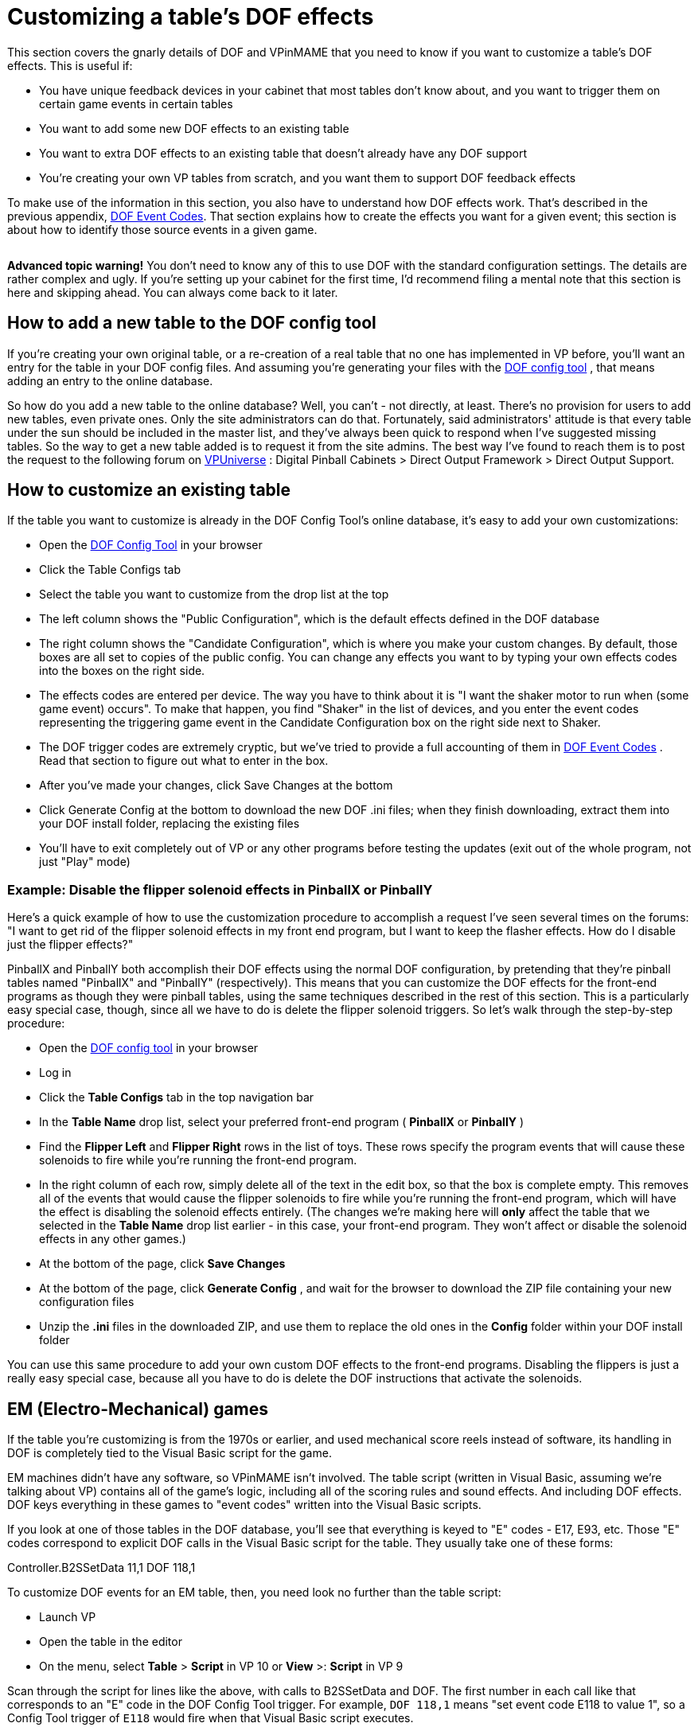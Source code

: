 [#CustomizeDOF]
= Customizing a table's DOF effects

This section covers the gnarly details of DOF and VPinMAME that you need to know if you want to customize a table's DOF effects. This is useful if:

* You have unique feedback devices in your cabinet that most tables don't know about, and you want to trigger them on certain game events in certain tables
* You want to add some new DOF effects to an existing table
* You want to extra DOF effects to an existing table that doesn't already have any DOF support
* You're creating your own VP tables from scratch, and you want them to support DOF feedback effects

To make use of the information in this section, you also have to understand how DOF effects work. That's described in the previous appendix, xref:dofEventCodes.adoc#dofEventCodes[DOF Event Codes]. That section explains how to create the effects you want for a given event; this section is about how to identify those source events in a given game.

[.left]
image::images/AdvancedIcon.png[""]
*Advanced topic warning!* You don't need to know any of this to use DOF with the standard configuration settings. The details are rather complex and ugly. If you're setting up your cabinet for the first time, I'd recommend filing a mental note that this section is here and skipping ahead. You can always come back to it later.

== How to add a new table to the DOF config tool

If you're creating your own original table, or a re-creation of a real table that no one has implemented in VP before, you'll want an entry for the table in your DOF config files. And assuming you're generating your files with the link:https://configtool.vpuniverse.com/[DOF config tool] , that means adding an entry to the online database.

So how do you add a new table to the online database? Well, you can't - not directly, at least. There's no provision for users to add new tables, even private ones. Only the site administrators can do that. Fortunately, said administrators' attitude is that every table under the sun should be included in the master list, and they've always been quick to respond when I've suggested missing tables. So the way to get a new table added is to request it from the site admins. The best way I've found to reach them is to post the request to the following forum on link:https://vpuniverse.com/forums/forums.html[VPUniverse] : Digital Pinball Cabinets > Direct Output Framework > Direct Output Support.

== How to customize an existing table

If the table you want to customize is already in the DOF Config Tool's online database, it's easy to add your own customizations:

* Open the link:https://configtool.vpuniverse.com/[DOF Config Tool] in your browser
* Click the Table Configs tab
* Select the table you want to customize from the drop list at the top
* The left column shows the "Public Configuration", which is the default effects defined in the DOF database
* The right column shows the "Candidate Configuration", which is where you make your custom changes. By default, those boxes are all set to copies of the public config. You can change any effects you want to by typing your own effects codes into the boxes on the right side.
* The effects codes are entered per device. The way you have to think about it is "I want the shaker motor to run when (some game event) occurs". To make that happen, you find "Shaker" in the list of devices, and you enter the event codes representing the triggering game event in the Candidate Configuration box on the right side next to Shaker.
* The DOF trigger codes are extremely cryptic, but we've tried to provide a full accounting of them in xref:dofEventCodes.adoc#dofEventCodes[DOF Event Codes] . Read that section to figure out what to enter in the box.
* After you've made your changes, click Save Changes at the bottom
* Click Generate Config at the bottom to download the new DOF .ini files; when they finish downloading, extract them into your DOF install folder, replacing the existing files
* You'll have to exit completely out of VP or any other programs before testing the updates (exit out of the whole program, not just "Play" mode)

=== Example: Disable the flipper solenoid effects in PinballX or PinballY

Here's a quick example of how to use the customization procedure to accomplish a request I've seen several times on the forums: "I want to get rid of the flipper solenoid effects in my front end program, but I want to keep the flasher effects. How do I disable just the flipper effects?"

PinballX and PinballY both accomplish their DOF effects using the normal DOF configuration, by pretending that they're pinball tables named "PinballX" and "PinballY" (respectively). This means that you can customize the DOF effects for the front-end programs as though they were pinball tables, using the same techniques described in the rest of this section. This is a particularly easy special case, though, since all we have to do is delete the flipper solenoid triggers. So let's walk through the step-by-step procedure:

* Open the link:https://configtool.vpuniverse.com/[DOF config tool] in your browser
* Log in
* Click the *Table Configs* tab in the top navigation bar
* In the *Table Name* drop list, select your preferred front-end program ( *PinballX* or *PinballY* )
* Find the *Flipper Left* and *Flipper Right* rows in the list of toys. These rows specify the program events that will cause these solenoids to fire while you're running the front-end program.
* In the right column of each row, simply delete all of the text in the edit box, so that the box is complete empty. This removes all of the events that would cause the flipper solenoids to fire while you're running the front-end program, which will have the effect is disabling the solenoid effects entirely. (The changes we're making here will *only* affect the table that we selected in the *Table Name* drop list earlier - in this case, your front-end program. They won't affect or disable the solenoid effects in any other games.)
* At the bottom of the page, click *Save Changes*
* At the bottom of the page, click *Generate Config* , and wait for the browser to download the ZIP file containing your new configuration files
* Unzip the *.ini* files in the downloaded ZIP, and use them to replace the old ones in the *Config* folder within your DOF install folder

You can use this same procedure to add your own custom DOF effects to the front-end programs. Disabling the flippers is just a really easy special case, because all you have to do is delete the DOF instructions that activate the solenoids.

== EM (Electro-Mechanical) games

If the table you're customizing is from the 1970s or earlier, and used mechanical score reels instead of software, its handling in DOF is completely tied to the Visual Basic script for the game.

EM machines didn't have any software, so VPinMAME isn't involved. The table script (written in Visual Basic, assuming we're talking about VP) contains all of the game's logic, including all of the scoring rules and sound effects. And including DOF effects. DOF keys everything in these games to "event codes" written into the Visual Basic scripts.

If you look at one of those tables in the DOF database, you'll see that everything is keyed to "E" codes - E17, E93, etc. Those "E" codes correspond to explicit DOF calls in the Visual Basic script for the table. They usually take one of these forms:

Controller.B2SSetData 11,1 DOF 118,1

To customize DOF events for an EM table, then, you need look no further than the table script:

* Launch VP
* Open the table in the editor
* On the menu, select *Table* > *Script* in VP 10 or *View* >: *Script* in VP 9

Scan through the script for lines like the above, with calls to B2SSetData and DOF. The first number in each call like that corresponds to an "E" code in the DOF Config Tool trigger. For example, `DOF 118,1` means "set event code E118 to value 1", so a Config Tool trigger of `E118` would fire when that Visual Basic script executes.

Note that the second number in each B2SSetData or DOF command is the value to set for the event code, so `DOF 118,0` turns the event off. Most "E" codes are only triggered momentarily, because they're intended to fire some effect in response to something happening in the game.

== ROM-based games

ROM-based games are the ones from the solid-state era, when they started using little 8-bit computers inside the backbox to do the scoring, music, etc. Those computers ran software burned into a ROM chip (read-only memory). It's like the cartridge in an old Atari video game console.

Visual Pinball handles ROM-based games using VPinMAME, which runs the original ROM software in emulation. The Visual Basic scripts in these games don't have to do any of the scoring or music playback, and they don't have to figure out when to fire the kickers or light the playfield lamps. That's all handled by the original ROM software. VPinMAME runs the ROM and sends commands to VP to tell it when the ROM wants to fire a kicker or light up a lamp.

So unlike the old EM tables, you _won't_ find anything in the Visual Basic script for a ROM-based game for most DOF events. Most DOF events are instead keyed to the things that the ROM controls through VPinMAME: the kicker solenoids, the playfield lamps, the rollover switches, etc. There's no point in searching through the Visual Basic script for _Medieval Madness_ to find out where the script deploys the trolls, because it doesn't; the ROM software deploys the trolls.

If you can't find this stuff in the Visual Basic scripts, where do you look for it, then? Well, we _could_ look at the Visual Basic equivalent in these games - namely the ROM scripts themselves. And you can, if you're good at reading 6802 machine language in binary/hex format. But you sure wouldn't want to. And fortunately we don't have to.

The better way to do this is to go to the documentation. The pinball makers were pretty good about documenting everything that made up their machines, and relating it back to the software. So we can use the original pinball machine manuals, in combination with some knowledge about how VPinMAME works, to piece together how the ROMs work without actually having to decode the ROMs.

The rest of this section explains how to find the necessary information in the original pinball machine documentation, and how to relate it to the DOF codes.

=== Get the Operator's Manual

Before you go on, you should find a copy of the original Operator's Manual for the game you want to customize. Almost every real pinball machine has one, and you can usually find them online. The best place to start looking is link:https://www.ipdb.org/[IPDB] , which has detailed entries for most pinball machines ever made. Find the entry for the game you're looking for, and look to see if there's a link to the manual. If you can't find it there, a simple Web search (e.g. "Lost World pinball operator's manual") will often turn it up.

The Operator's Manual usually has the key information required for DOF customization. The manual generally has lists of all of the switches, lamps, and solenoids, as well as instructions on how to use the game's operator menu to adjust game settings and run diagnostics.

=== How to identify switch numbers in ROM tables

The DOF trigger code for switches is *W* (because "S" was already taken, for Solenoids), so `W17` triggers an effect when switch 17 is hit.

To identify a switch for DOF purposes, you need its switch number in the original ROM software. This is listed in the operator's manual in the *Switch Matrix* table. There's usually a copy of the switch matrix at the very front or very back of the book, and it typically looks something like this:

image::images/switch-matrix.png[""]

The "matrix" refers to how the switches are physically wired in the original machines, but we don't need to know any of the wiring details for virtual purposes. We just need the software ID for the switch, which should be printed somewhere in the box, usually at bottom right:

image::images/switch-matrix-2.png[""]

That's the switch number used in the original program ROM, which is also the switch ID used in VPinMAME. So we can use these numbers directly in DOF *W* codes. For example, this tells DOF to fire an effect for 500ms when switch 44 is hit:

W44 500

There are two special columns in the example switch matrix above that we need to mention.

The first special column is the one at the far left labeled "dedicated grounded switches". These were used in almost all of the games in the 1980s and 1990s, so you'll see this first column all the time. The name refers to how they're physically wired in the original game, which doesn't concern us for virtual purposes, but we do still care about the numbering. And the numbering can look weird when they list it in these tables:

image::images/switch-matrix-3.png[""]

It's a little blurry, but yes, you're reading that right - it says "D1". That doesn't work for DOF, because DOF only allows you to enter a number there. Fortunately, there's a pretty standard way of dealing with this, because the "dedicated grounded switches" are so common in games from the 1980s and 1990s. VPinMAME reserves switch numbers 1-8 for these special switches. You can simply drop the "D" and you have the DOF number, so D1 is 1 in DOF. Note that the labeling in the operator's manual might be something other than a "D" prefix; whatever it is, it's usually safe to assume that the eight switches in the "dedicated" column are simply numbered 1-8 in VPinMAME and DOF, in the order they're listed from top to bottom.

The second special column is the one at the far right labeled "Flipper grounded switches". You'll generally only see this one on games made in the 1990s; in the 1980s, the the flipper buttons were wired directly to the flipper coils, not to the CPU. The 1990s games controlled the flippers through the CPU, so the flipper buttons and the limit switches on the flippers had CPU connections. That's what you see here. As with the dedicated grounded switches on the left, these buttons often have funny numbering in the tables that doesn't work with DOF, in this case "F" numbers:

image::images/switch-matrix-4.png[""]

As before, we have to translate these to something that DOF can use. VPinMAME handles these switches by assigning them to a numeric range above all of the matrix switches, starting at 111. So the first switch in this column is 111, the second is 112, and so on.

=== How to identify lamp numbers in ROM tables

The DOF trigger code for lamps is *L* , so `L19` triggers an effect when Lamp 19 is lit.

Before we start explaining how to find lamps in general, you should note that _flasher_ lamps - the bright lamps enclosed in plastic domes on a playfield - aren't usually "lamps" at all, at least as far as the operator's manuals are concerned. They're usually listed under "solenoids" or "coils". This is a quirk of the electronics used in the 1980s-90s machines. The control circuitry for lamps could only handle low-power bulbs. The bigger, ultra-bright bulbs they used for the flashers were too big for the regular lamp circuits. The circuitry that _could_ handle such large loads was the solenoid drivers. So they wired the flashers to the solenoid boards. From the control software's perspective, that made them "coils", so that's how they're listed in the manuals.

For regular lamps (not flashers), find the *Lamp Matrix* table in the operator's manual. There's usually a copy near the very front or very back of the book. It usually looks something like this:

image::images/lamp-matrix.png[""]

The row-and-column format refers to how the lamps are wired physically in the original games - remember that the operator's manual is primarily for people maintaining and repairing the machine. For virtual purposes, we can remain blissfully ignorant of the color stripes on the wires connecting to the lamps and the orientation of the matrix diodes. But there's still one piece of information in this table that's useful to us: the lamp number.

If you look at the bottom right corner of each box, there's a little number printed:

image::images/lamp-matrix-2.png[""]

That's the lamp number, which is used to identify the lamp in the ROM software. VPinMAME thankfully uses the same numbering scheme that the ROM software uses, so you can use these lamp numbers directly in DOF using the *L* code. This tells DOF to fire an effect for 500ms when lamp 72 is hit:

L72 500

=== How to identify solenoid numbers in ROM tables

The DOF trigger code for solenoids is *S* , so `S19` triggers an effect when solenoid 19 fires.

Solenoids are trickier to identify than switches and lamps, because the numbers in the Operator's Manual don't usually match the numbers in VPinMAME. VPM assigns its own numbering to the solenoids instead. DOF uses the VPM numbering, not the original Operator's Manual numbering, so in order to set up a DOF config, you need to figure out the VPM numbers.

For example, the Operator's Manual might call the outhole kicker Solenoid "2C", but VPM (and thus DOF) might call it Solenoid 32.

It would be a lot nicer if VPM could use the original numbering, but the designers of the original tables in the 1980s and onward made that too difficult, by treating the solenoid numbers as somewhat arbitrary labels. So we're stuck with this extra work of figuring out the VPM numbering for each table.

The easiest way to identify the solenoids is to actually run the game's ROM, but *not* using Visual Pinball. Instead, we're going to use a special test program, called VPinMameTest. This should be located in the VPinMAME folder under your Visual Pinball program folder.

Here's the basic approach we're going to use. VPinMameTest has a little window that shows messages like "Solenoid 1 is on" or "Solenoid 7 is off" whenever a solenoid changes state. The solenoid numbers displayed there are the PinMAME solenoid numbers, and thus the DOF "S" numbers. If the window says "Solenoid 19 is on", we know we're talking about DOF "S19". So what we're going to do is load the table that you want to map into VPinMameTest and then fire each of its solenoids in turn.

But how do we get the solenoids to fire? We're going to use the game's own built-in test menu. Almost every electronic pinball from the mid 1980s onward has a set of operator menus for adjusting game settings and running diagnostics. The diagnostics usually include a solenoid test mode, which lets you cycle through all of the solenoids in the game and fire each one. On the real machines, repair people would use this to test the mechanical action on the playfield to make sure that each coil is firing like it should be. We're going to do the almost same thing, but instead of watching real coils fire, we're going to watch VPinMameTest fire its virtual coils. The test menu will show us a message on the pinball DMD saying which solenoid it's firing - it'll say something like OUTHOLE KICKR 05. VPinMameTest will simultaneously show "Solenoid 19 is on, solenoid 19 is off," etc. This reveals the association between the ROM solenoids and the MAME numbers: we now know that OUTHOLE KICKR 05 is MAME solenoid 19, and thus DOF S19.

image::images/VPinMameTest.png[""]

So let's get started. The first thing to do is fire up VPinMameTest.

NOTE: If you get an error when you run this program saying "MSSTDFMT.DLL is missing", you'll need to download that file and copy it to the same folder containing the VPinMameTest program. You can find a copy of it link:http://mjrnet.org/pinscape/downloads/msstdfmt.zip[here]

Once VPinMameTest is running, go to the drop list at the top left corner. Select the ROM for the table you want to map. The ROM name is usually an abbreviation of the table name. It might take a little guesswork to figure out which is which.

You'll need to have the selected ROM file installed in your VPinMAME/ROMs folder in order to run it. The drop list somewhat confusingly shows every ROM that VPinMAME has ever heard of, whether you have any of them installed or not. But you can only run the ones that are actually present on your machine.

Once you select the desired ROM, click Start. This will fire up the ROM, and the appropriate pinball display should appear on your screen. This will be the usual 7-segment LED display, alphanumeric LED, or DMD style, depending on the game. At this point, most games will run through their power-on self test and go into attract mode. Some games might report errors, such as switch problems or "Missing Pinball". This is simply because the ROM is running without a physical pinball machine attached - it's like you took the CPU board out of the pinball machine and ran it without any of the cabinet wiring attached. But this is okay for what we're doing here.

The next step is to enter the ROM's test menu. This is where things get a little tricky, because every game has its own way of doing this. Fortunately, there are commonalities among machines within each generation, so we can offer some general instructions that will work on most machines. Scan down the sections below to find the type of machine you're working with.

====  Williams WPC games (1990s-2000s)

These games have a fairly friendly menu interface. The first thing you'll need to do is press End, to simulate opening the coin door. This will give you access to the operator buttons:

* 7 = Cancel
* 8 = Previous/-
* 9 = Next/+
* 0 = Enter

Press 0 (Enter). This will display the game name for a few moments, then prompt you to press 0 (Enter) again to access the menu. Press 9 (Next) until you see "Tests" displayed. Press 0 (Enter). Press 9 (Next) until you see "Solenoid Test", then press 0 (Enter).

At this point, the menu will show you the first solenoid, and will fire it every couple of seconds. The pinball display will show something like "AUTO PLUNGER, T.4 01 REPEAT". AUTO PLUNGER is the name of the selected solenoid, T.4 is just a label for the current menu, and 01 is the ROM solenoid number, which will also be the number used in the Operator's Manual. If you go over to the VPinMameTest window, you should see "Solenoid 1 is on, Solenoid 1 is off" repeating every couple of seconds. The game is firing the solenoid selected in the menu, so this tells you that ROM solenoid 01 is the same as MAME solenoid 1 = DOF "S1".

Press 9 (Next) to move to the next solenoid. Write down each mapping and repeat until you've visited all of the solenoids.

====  Williams System 11 (late 1980s to early 1990s)

Be warned: the operator interface on these machines isn't very friendly. There's a logic to it, but it's a bizarre and twisted logic, driven by an evil assembly programmer's whims, rather than anything that makes sense to a user. I've owned a couple of real System 11 machines for nearly 20 years and I still have fits finding my way around their stupid menu systems.

image::images/S11OperatorButtons.png[""]
The operator controls on these machines consist of two buttons: "AUTO/UP - MANUAL/DOWN" (7 in MAME) and "ADVANCE" (8 in MAME). The START button (1 in MAME) on the front of the machine also gets involved in places. (There's a third button, as you can see in the photo, but its only function is to reset the high scores. Why they dedicated a whole button to this, rather than using it to make menu navigation easier, supports my belief that the programmer had evil intent.)

AUTO/UP - MANUAL/DOWN is what makes the system so confusing. There are two things you have to know about it. The first is that it's a *toggle* button. On the real machines, it works physically just like the clicker on a ball-point pen, in that it cycles between the "up" and "down" positions each time you push it. So you can tell by looking at it which position you're in. In MAME, it still has this toggle effect each time you push the "7" key, but of course it's just a keyboard key, so you can't tell by looking at it which mode it's in. You just have to remember. Good luck!

The second thing you have to know about AUTO/UP - MANUAL/DOWN is that it means three different things, depending on context. What they mean by the name is this: sometimes it's the UP/DOWN button, and sometimes it's the AUTO/MANUAL button. And they didn't even have room to print this on the label, but sometimes it's the ADJUST/TEST button. Got it? Probably not... so here are the contexts where the modes apply:

* When you're *not in any menu* (in other words, when the game is in attract mode), it's the TEST/ADJUST button. When it's in the "up" position, pressing the ADVANCE ("8") button from attract mode takes you into the SETTINGS menu. When it's in the "down" position, pressing ADVANCE ("8") from attract mode takes you into the TEST menu.
* When you're in the *settings menus,* it's the UP/DOWN button. It controls whether the ADVANCE button moves forward or backwards through the menu system.
* When you're in the *test menus,* it's the MANUAL/AUTO button. In AUTO/UP mode, each test cycles through all of its different items automatically, advancing to the next item every 2 seconds or so. In MANUAL/DOWN mode, no automatic cycling takes place. Instead, the system stays on the same test item until you press ADVANCE. (And note that ADVANCE moves to the NEXT test item in this case, even though it seems like we should be in DOWN mode.) moves to the next menu item, and DOWN mode makes ADVANCE move to the previous menu item.

So now that you know how this crazy UI works, let's outline the strategy for mapping out the solenoids. We're going to enter test mode (MANUAL/DOWN + ADVANCE), go forward through the test menus until we get to the solenoids section (AUTO/UP + ADVANCE until we get to solenoids), then manually step through each solenoid in the system. For each, we'll observe the ROM name on the alphanumeric display and note the MAME solenoid number displayed in the test window. We'll make a note of each, then press ADVANCE to move on to the next. Repeat until we know the MAME number for each ROM solenoid.

* Press 7 (DOWN mode)
* Press 8 (ADVANCE) - this should enter the test menu
* Press 7 (UP mode)
* Press 8 (ADVANCE) until you see COIL TEST
* Press 7 (MANUAL mode)

It's sometimes hard to get the mode right initially, so you might find yourself in the audit/setup menu rather than the test menu. If so, you can get back to attract mode by pressing 8 repeatedly until you go past the last adjustment item. If you're stuck in a loop going backwards (the menu item number keeps decreasing), press 7 to switch directions and try 8 again.

You should now see something like this on the alphanumeric display: OUTHOLE 05 01 'A' SIDE. This is telling you that the current solenoid being tested is the outhole kicker, labeled as solenoid 01A in the game's Operator's Manual. You might want to look at the solenoid table in the manual at this point to verify that it matches.

The VPinMameTest window should be displaying "Solenoid 1 is on, Solenoid 1 is off," repeating every couple seconds. This is because the ROM is firing the currently selected solenoid repeatedly. This tells us that the OUTHOLE Solenoid 01A is VPinMAME solenoid 1 and DOF "S1". Write down the association.

When you've noted this solenoid, press ADVANCE to move to the next one. The alphanumeric display will update to the next solenoid name and number, and the VPinMameTest window should start displaying a new solenoid number switching on and off. Write this one down.

Repeat until you have all of the numbers mapped out.

====  Williams System 9 (mid 1980s)

The System 9 games are very similar to the System 11 games in the menu design, with the big difference that they lack the alphanumeric display. These games have simple 7-segment numeric displays only, so their ability to display context information is severely limited. But the structure of the menus is nonetheless similar.

You should be able to activate test mode with the same sequence of keys as in the System 11 machines, outlined above. You'll know you're in test mode when you start seeing all of the numeric displays cycle through a sequence like this: 0000000, 1111111, 2222222, 3333333... That's the display test. Press 8 to advance to the next test. The exact location of the coil test can vary, but on many it's the third test, so you'd have to press 8 two more times. You'll know you're at the coil test when you start seeing "Solenoid X is on, Solenoid X is off" messages in the VPinMameTest window.

At this point, press 7 to switch to MANUAL mode. The display will show something like "02 10". The "02" is the menu position number, telling you you're in coil test mode; it might be some other number, but it'll stay the same throughout the coil test mode. The "10" is the solenoid number currently being tested. As with the System 11 games, you can write down the association between the number shown here and the "Solenoid X is on" number in the test window. Once you've noted the mapping, press 8 to advance to the next solenoid. When you reach the last solenoid, the menu will loop around to solenoid 01 and start over.

====  Williams System 3-8 games (1970s to mid 1980s)

As you might expect, the operator controls on these early electronic games are even more primitive and peculiar than the System 9 games, but a lot of the basic structure is still similar. The big difference is that there's another key, the DIAGNOSTICS button, which VPinMAME maps to the 9 key. Press this button and you'll enter test mode. As before, you can probably find your way to the solenoid test with a little trial and error. The 7 and 8 keys generally work just like in System 11 games, as the AUTO/UP-MANUAL/DOWN and ADVANCE buttons, respectively.

====  Everything else

There are too many different systems to include every possible one here. If the type of game you're trying to map isn't covered in the sections above, the best advice I can offer is to find the table's Operator's Manual online and look for instructions on running diagnostics. (If anyone wants to send me instructions for a particular manufacturer/generation that they know all about, I'd be happy to add them to this section.)

The caveat with that advice is that you'll have to figure out how the buttons mentioned in the manual map to MAME keys for yourself, probably by trial and error. The manual will undoubtedly point you to some special-purpose buttons, with names like TEST, DIAGNOSTICS, ADVANCE, SELECT. MAME should have mappings for those keys, but I don't think there's a list anywhere of what these mappings are for all games, and my impression is that the mappings are all ad hoc, without any real master plan. The one ray of hope here is that operator keys are almost always mapped to 7, 8, 9, and 0, so the trial-and-error search space is relatively small. Try pressing those buttons to see what reaction you get. The Operator's Manual will describe what you should see on the display (if anything) in the various menu modes, so try the 7-8-9-0 keys until you get the expected response.

If you do happen to figure out the procedure for a group of machines not covered above, I'd be very happy to add your findings to the collection here, so please send them my way.

